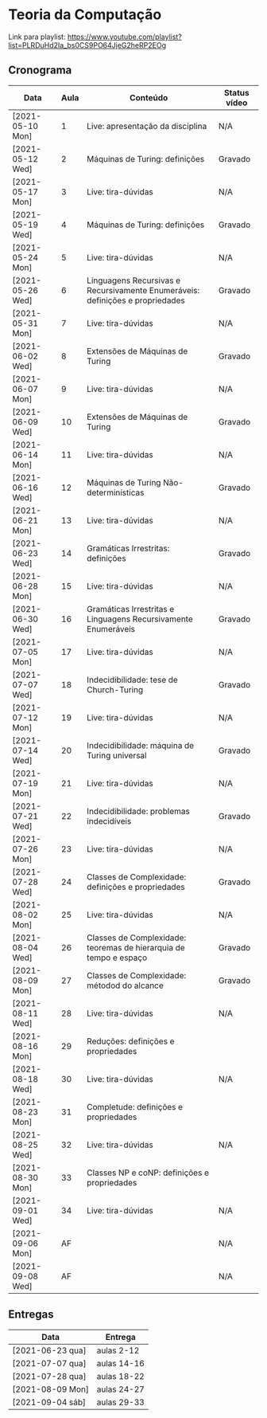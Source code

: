 * Teoria da Computação

  Link para playlist: https://www.youtube.com/playlist?list=PLRDuHd2Ia_bs0CS9PO64JjeG2heRP2EOg

** Cronograma

  | Data             | Aula | Conteúdo                                                                      | Status vídeo |
  |------------------+------+-------------------------------------------------------------------------------+--------------|
  | [2021-05-10 Mon] |    1 | Live: apresentação da disciplina                                              | N/A          |
  | [2021-05-12 Wed] |    2 | Máquinas de Turing: definições                                                | Gravado      |
  | [2021-05-17 Mon] |    3 | Live: tira-dúvidas                                                            | N/A          |
  | [2021-05-19 Wed] |    4 | Máquinas de Turing: definições                                                | Gravado      |
  | [2021-05-24 Mon] |    5 | Live: tira-dúvidas                                                            | N/A          |
  | [2021-05-26 Wed] |    6 | Linguagens Recursivas e Recursivamente Enumeráveis: definições e propriedades | Gravado      |
  | [2021-05-31 Mon] |    7 | Live: tira-dúvidas                                                            | N/A          |
  | [2021-06-02 Wed] |    8 | Extensões de Máquinas de Turing                                               | Gravado      |
  | [2021-06-07 Mon] |    9 | Live: tira-dúvidas                                                            | N/A          |
  | [2021-06-09 Wed] |   10 | Extensões de Máquinas de Turing                                               | Gravado      |
  | [2021-06-14 Mon] |   11 | Live: tira-dúvidas                                                            | N/A          |
  | [2021-06-16 Wed] |   12 | Máquinas de Turing Não-determinísticas                                        | Gravado      |
  | [2021-06-21 Mon] |   13 | Live: tira-dúvidas                                                            | N/A          |
  | [2021-06-23 Wed] |   14 | Gramáticas Irrestritas: definições                                            | Gravado      |
  | [2021-06-28 Mon] |   15 | Live: tira-dúvidas                                                            | N/A          |
  | [2021-06-30 Wed] |   16 | Gramáticas Irrestritas e Linguagens Recursivamente Enumeráveis                | Gravado      |
  | [2021-07-05 Mon] |   17 | Live: tira-dúvidas                                                            | N/A          |
  | [2021-07-07 Wed] |   18 | Indecidibilidade: tese de Church-Turing                                       | Gravado      |
  | [2021-07-12 Mon] |   19 | Live: tira-dúvidas                                                            | N/A          |
  | [2021-07-14 Wed] |   20 | Indecidibilidade: máquina de Turing universal                                 | Gravado      |
  | [2021-07-19 Mon] |   21 | Live: tira-dúvidas                                                            | N/A          |
  | [2021-07-21 Wed] |   22 | Indecidibilidade: problemas indecidíveis                                      | Gravado      |
  | [2021-07-26 Mon] |   23 | Live: tira-dúvidas                                                            | N/A          |
  | [2021-07-28 Wed] |   24 | Classes de Complexidade: definições e propriedades                            | Gravado      |
  | [2021-08-02 Mon] |   25 | Live: tira-dúvidas                                                            | N/A          |
  | [2021-08-04 Wed] |   26 | Classes de Complexidade: teoremas de hierarquia de tempo e espaço             | Gravado      |
  | [2021-08-09 Mon] |   27 | Classes de Complexidade: métodod do alcance                                   | Gravado      |
  | [2021-08-11 Wed] |   28 | Live: tira-dúvidas                                                            | N/A          |
  | [2021-08-16 Mon] |   29 | Reduções: definições e propriedades                                           |              |
  | [2021-08-18 Wed] |   30 | Live: tira-dúvidas                                                            | N/A          |
  | [2021-08-23 Mon] |   31 | Completude: definições e propriedades                                         |              |
  | [2021-08-25 Wed] |   32 | Live: tira-dúvidas                                                            | N/A          |
  | [2021-08-30 Mon] |   33 | Classes NP e coNP: definições e propriedades                                  |              |
  | [2021-09-01 Wed] |   34 | Live: tira-dúvidas                                                            | N/A          |
  | [2021-09-06 Mon] |   AF |                                                                               | N/A          |
  | [2021-09-08 Wed] |   AF |                                                                               | N/A          |

** Entregas

| Data             | Entrega     |
|------------------+-------------|
| [2021-06-23 qua] | aulas 2-12  |
| [2021-07-07 qua] | aulas 14-16 |
| [2021-07-28 qua] | aulas 18-22 |
| [2021-08-09 Mon] | aulas 24-27 |
| [2021-09-04 sáb] | aulas 29-33 |
